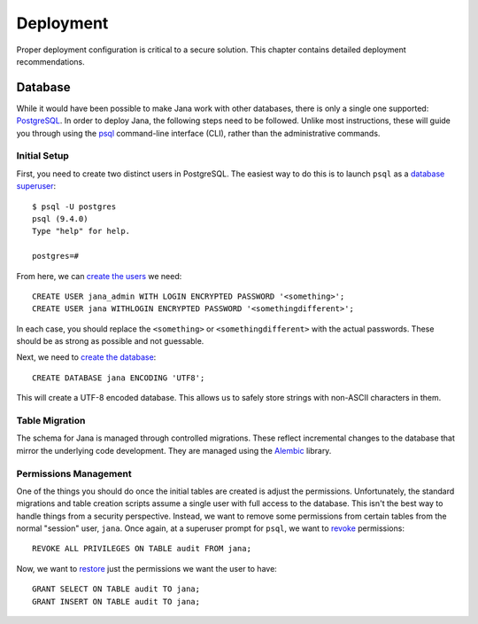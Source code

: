 ==========
Deployment
==========

Proper deployment configuration is critical to a secure solution.  This
chapter contains detailed deployment recommendations.


Database
========

While it would have been possible to make Jana work with other databases,
there is only a single one supported: `PostgreSQL`_. In order to deploy Jana,
the following steps need to be followed.  Unlike most instructions, these will
guide you through using the `psql`_ command-line interface (CLI), rather than
the administrative commands.

Initial Setup
-------------

First, you need to create two distinct users in PostgreSQL. The easiest way
to do this is to launch ``psql`` as a `database superuser`_::

    $ psql -U postgres
    psql (9.4.0)
    Type "help" for help.

    postgres=#

From here, we can `create the users`_ we need::

    CREATE USER jana_admin WITH LOGIN ENCRYPTED PASSWORD '<something>';
    CREATE USER jana WITHLOGIN ENCRYPTED PASSWORD '<somethingdifferent>';

In each case, you should replace the ``<something>`` or ``<somethingdifferent>``
with the actual passwords.  These should be as strong as possible and not
guessable.

Next, we need to `create the database`_::

    CREATE DATABASE jana ENCODING 'UTF8';

This will create a UTF-8 encoded database. This allows us to safely store
strings with non-ASCII characters in them.


Table Migration
---------------

The schema for Jana is managed through controlled migrations. These reflect
incremental changes to the database that mirror the underlying code
development. They are managed using the `Alembic`_ library.


Permissions Management
----------------------

One of the things you should do once the initial tables are created is adjust
the permissions. Unfortunately, the standard migrations and table creation
scripts assume a single user with full access to the database. This isn't the
best way to handle things from a security perspective. Instead, we want to
remove some permissions from certain tables from the normal "session" user,
``jana``. Once again, at a superuser prompt for ``psql``, we want to `revoke`_
permissions::

    REVOKE ALL PRIVILEGES ON TABLE audit FROM jana;

Now, we want to `restore`_ just the permissions we want the user to have::

    GRANT SELECT ON TABLE audit TO jana;
    GRANT INSERT ON TABLE audit TO jana;


.. _PostgreSQL: http://www.postgresql.org/
.. _psql: http://www.postgresql.org/docs/9.4/static/app-psql.html
.. _database superuser: http://www.postgresql.org/docs/9.4/static/app-createuser.html
.. _create the users: http://www.postgresql.org/docs/9.4/static/sql-createrole.html
.. _create the database: http://www.postgresql.org/docs/9.4/static/sql-createdatabase.html
.. _Alembic: https://pypi.python.org/pypi/alembic
.. _restore: http://www.postgresql.org/docs/9.4/static/sql-grant.html
.. _revoke: http://www.postgresql.org/docs/9.4/static/sql-revoke.html
